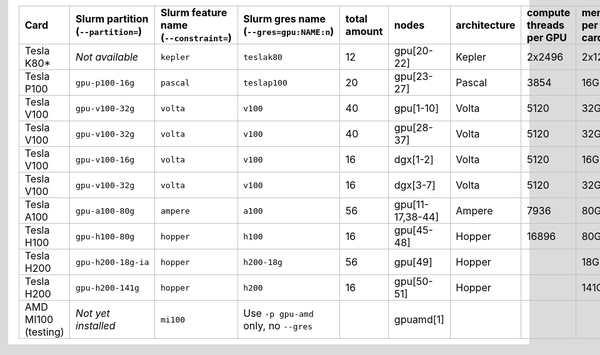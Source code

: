 .. csv-table::
   :delim: |
   :header-rows: 1

   Card                | Slurm partition (``--partition=``) | Slurm feature name (``--constraint=``) | Slurm gres name (``--gres=gpu:NAME:n``) | total amount   | nodes        | architecture   | compute threads per GPU   | memory per card   | CUDA compute capability
   Tesla K80\*         |  *Not available*                                  | ``kepler``                             | ``teslak80``                            | 12             | gpu[20-22]   | Kepler         | 2x2496                    | 2x12GB            | 3.7
   Tesla P100          | ``gpu-p100-16g``                   | ``pascal``                             | ``teslap100``                           | 20             | gpu[23-27]   | Pascal         | 3854                      | 16GB              | 6.0
   Tesla V100          | ``gpu-v100-32g``                   | ``volta``                              | ``v100``                                | 40             | gpu[1-10]    | Volta          | 5120                      | 32GB              | 7.0
   Tesla V100          | ``gpu-v100-32g``                   | ``volta``                              | ``v100``                                | 40             | gpu[28-37]   | Volta          | 5120                      | 32GB              | 7.0
   Tesla V100          | ``gpu-v100-16g``                   | ``volta``                              | ``v100``                                | 16             | dgx[1-2]     | Volta          | 5120                      | 16GB              | 7.0
   Tesla V100          | ``gpu-v100-32g``                   | ``volta``                              | ``v100``                                | 16             | dgx[3-7]     | Volta          | 5120                      | 32GB              | 7.0
   Tesla A100          | ``gpu-a100-80g``                   | ``ampere``                             | ``a100``                                | 56             | gpu[11-17,38-44] | Ampere     | 7936                      | 80GB              | 8.0
   Tesla H100          | ``gpu-h100-80g``                   | ``hopper``                             | ``h100``                                | 16             | gpu[45-48]   | Hopper         | 16896                     | 80GB              | 9.0
   Tesla H200          | ``gpu-h200-18g-ia``                | ``hopper``                             | ``h200-18g``                            | 56             | gpu[49]      | Hopper         |                           | 18GB              | 9.0
   Tesla H200          | ``gpu-h200-141g``                  | ``hopper``                             | ``h200``                                | 16             | gpu[50-51]   | Hopper         |                           | 141GB             | 9.0
   AMD MI100 (testing) |   *Not yet installed*              | ``mi100``                              | Use ``-p gpu-amd`` only, no ``--gres``  |                | gpuamd[1]    |
